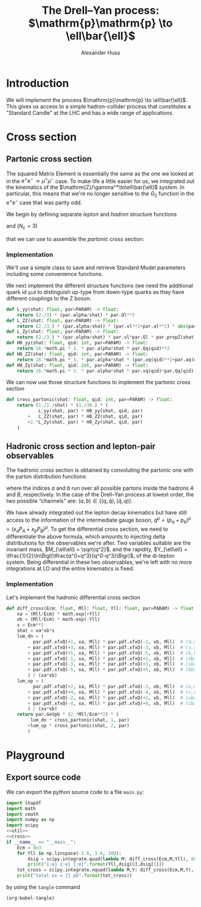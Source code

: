 #+title: The Drell--Yan process: $\mathrm{p}\mathrm{p} \to \ell\bar{\ell}$
#+author: Alexander Huss
#+STARTUP: showall
#+EXCLUDE_TAGS: noexport
#+LATEX_HEADER: \usepackage[a4paper]{geometry}
#+LATEX_HEADER: \usepackage{mathtools}


* Introduction
We will implement the process $\mathrm{p}\mathrm{p} \to \ell\bar{\ell}$.
This gives us access to a simple hadron-collider process that constitutes a "Standard Candle" at the LHC and has a wide range of applications.

* Cross section

** Partonic cross section

The squared Matrix Element is essentially the same as the one we looked at in the $\mathrm{e}^+\mathrm{e}^- \to \mu^+ \mu^-$ case.
To make life a little easier for us, we integrated out the kinematics of the $\mathrm{Z}/\gamma^*\to\ell\bar{\ell}$ system.
In particular, this means that we're no longer sensitive to the $G_2$ function in the $\mathrm{e}^+\mathrm{e}^-$ case that was parity odd.

We begin by defining separate /lepton/ and /hadron/ structure functions
\begin{align}
  L_{\gamma\gamma}(\hat{s})
  &=
  \frac{2}{3}\;\frac{\alpha\; Q_\ell^2}{\hat{s}}
  \\
  L_{\mathrm{Z}\mathrm{Z}}(\hat{s})
  &=
  \frac{2}{3}\;\frac{\alpha\; (v_\ell^2 + a_\ell^2)}{\hat{s}}\;
  \biggl\lvert\frac{\hat{s}}{\hat{s} - M_\mathrm{Z}^2 + \mathrm{i}\Gamma_\mathrm{Z}M_\mathrm{Z}}\biggr\rvert^2
  \\
  L_{\mathrm{Z}\gamma}(\hat{s})
  &=
  \frac{2}{3}\;\frac{\alpha\; v_\ell Q_\ell }{\hat{s}}\;
  \frac{\hat{s}}{\hat{s} - M_\mathrm{Z}^2 + \mathrm{i}\Gamma_\mathrm{Z}M_\mathrm{Z}}
\end{align}
and ($N_c = 3$)
\begin{align}
  \mathcal{H}^{(0)}_{\gamma\gamma}(\hat{s})
  &=
  16\pi\,N_c \, \alpha\;\hat{s} \; Q_q^2
  \\
  \mathcal{H}^{(0)}_{\mathrm{Z}\mathrm{Z}}(\hat{s})
  &=
  16\pi\,N_c \, \alpha\;\hat{s} \; (v_q^2 + a_q^2)
  \\
  \mathcal{H}^{(0)}_{\mathrm{Z}\gamma}(\hat{s})
  &=
  16\pi\,N_c \, \alpha\;\hat{s} \; v_q Q_q
\end{align}
that we can use to assemble the /partonic/ cross section:
\begin{align}
  \hat{\sigma}_{\bar{q}q\to\ell\bar{\ell}}(p_a,\,p_b)
  &=
  \frac{1}{2\hat{s}} \; \frac{1}{36} \; \biggl\{
  L_{\gamma\gamma}(\hat{s}) \mathcal{H}^{(0)}_{\gamma\gamma}(\hat{s})
  + L_{\mathrm{Z}\mathrm{Z}}(\hat{s}) \mathcal{H}^{(0)}_{\mathrm{Z}\mathrm{Z}}(\hat{s})
  + 2\mathrm{Re}\Bigl[ L_{\mathrm{Z}\gamma}(\hat{s}) \mathcal{H}^{(0)}_{\mathrm{Z}\gamma}(\hat{s}) \Bigr]
  \biggr\}
\end{align}

*** Implementation
:PROPERTIES:
:header-args: :noweb-ref util
:END:
We'll use a simple class to save and retrieve Standard Model parameters including some convenience functions.
#+begin_src python :exports none
class Parameters(object):
    """very simple class to manage Standard Model Parameters"""

    #> conversion factor from GeV^{-2} into picobarns [pb]
    GeVpb = 0.3893793656e9

    def __init__(self, **kwargs):
        #> these are the independent variables we chose:
        #>  *  sw2 = sin^2(theta_w) with the weak mixing angle theta_w
        #>  *  (MZ, GZ) = mass & width of Z-boson
        self.sw2  = kwargs.pop("sw2", 0.22289722252391824808)
        self.MZ   = kwargs.pop("MZ", 91.1876)
        self.GZ   = kwargs.pop("GZ", 2.495)
        self.sPDF = kwargs.pop("sPDF", "NNPDF31_nnlo_as_0118_luxqed")
        self.iPDF = kwargs.pop("iPDF", 0)
        if len(kwargs) > 0:
            raise RuntimeError("passed unknown parameters: {}".format(kwargs))
        #> we'll cache the PDF set for performance
        lhapdf.setVerbosity(0)
        self.pdf = lhapdf.mkPDF(self.sPDF, self.iPDF)
        #> let's store some more constants (l, u, d = lepton, up-quark, down-quark)
        self.Ql = -1.;    self.I3l = -1./2.;  # charge & weak isospin
        self.Qu = +2./3.; self.I3u = +1./2.;
        self.Qd = -1./3.; self.I3d = -1./2.;
        self.alpha = 1./132.2332297912836907
        #> and some derived quantities
        self.sw = math.sqrt(self.sw2)
        self.cw2 = 1.-self.sw2  # cos^2 = 1-sin^2
        self.cw = math.sqrt(self.cw2)
    #> vector & axial-vector couplings to Z-boson
    @property
    def vl(self) -> float:
        return (self.I3l-2*self.Ql*self.sw2)/(2.*self.sw*self.cw)
    @property
    def al(self) -> float:
        return self.I3l/(2.*self.sw*self.cw)
    def vq(self, qid: int) -> float:
        if qid == 1:  # down-type
            return (self.I3d-2*self.Qd*self.sw2)/(2.*self.sw*self.cw)
        if qid == 2:  # up-type
            return (self.I3u-2*self.Qu*self.sw2)/(2.*self.sw*self.cw)
        raise RuntimeError("vq called with invalid qid: {}".format(qid))
    def aq(self, qid: int) -> float:
        if qid == 1:  # down-type
            return self.I3d/(2.*self.sw*self.cw)
        if qid == 2:  # up-type
            return self.I3u/(2.*self.sw*self.cw)
        raise RuntimeError("aq called with invalid qid: {}".format(qid))
    def Qq(self, qid: int) -> float:
        if qid == 1:  # down-type
            return self.Qd
        if qid == 2:  # up-type
            return self.Qu
        raise RuntimeError("Qq called with invalid qid: {}".format(qid))
    #> the Z-boson propagator
    def propZ(self, s: float) -> complex:
        return s/(s-complex(self.MZ**2,self.GZ*self.MZ))
#> we immediately instantiate an object (default values) in global scope
PARAM = Parameters()

#+end_src
We next implement the different structure functions (we need the additional quark id ~qid~ to distinguish up-type from down-type quarks as they have different couplings to the Z boson.
#+begin_src python
def L_yy(shat: float, par=PARAM) -> float:
    return (2./3) * (par.alpha/shat) * par.Ql**2
def L_ZZ(shat: float, par=PARAM) -> float:
    return (2./3.) * (par.alpha/shat) * (par.vl**2+par.al**2) * abs(par.propZ(shat))**2
def L_Zy(shat: float, par=PARAM) -> float:
    return (2./3.) * (par.alpha/shat) * par.vl*par.Ql * par.propZ(shat).real
def H0_yy(shat: float, qid: int, par=PARAM) -> float:
    return 16.*math.pi * 3. * par.alpha*shat * par.Qq(qid)**2
def H0_ZZ(shat: float, qid: int, par=PARAM) -> float:
    return 16.*math.pi * 3. * par.alpha*shat * (par.vq(qid)**2+par.aq(qid)**2)
def H0_Zy(shat: float, qid: int, par=PARAM) -> float:
    return 16.*math.pi * 3. * par.alpha*shat * par.vq(qid)*par.Qq(qid)
#+end_src
We can now use those structure functions to implement the partonic cross section
#+begin_src python
def cross_partonic(shat: float, qid: int, par=PARAM) -> float:
    return (1./2./shat) * (1./36.) * (
            L_yy(shat, par) * H0_yy(shat, qid, par)
        +   L_ZZ(shat, par) * H0_ZZ(shat, qid, par)
        +2.*L_Zy(shat, par) * H0_Zy(shat, qid, par)
    )
#+end_src

** Hadronic cross section and lepton-pair observables
The hadronic cross section is obtained by convoluting the partonic one with the parton distribution functions:
\begin{align}
  \sigma_{A B \to \ell\bar{\ell}} (P_A, P_B)
  &=
  \sum_{a,b}
  \int_0^1\mathrm{d}x_a \; f_{a\vert A}(x_a)
  \int_0^1\mathrm{d}x_b \; f_{b\vert B}(x_b) \;
  \hat{\sigma}_{ab\to\ell\bar{\ell}}(x_a P_A,\,x_b P_B)
  \,,
\end{align}
where the indices $a$ and $b$ run over all possible partons inside the hadrons $A$ and $B$, respectively.
In the case of the Drell--Yan process at lowest order, the two possible "channels" are:  $(a,b) \in \{(q,\bar{q}),\,(\bar{q},q)\}$.

We have already integrated out the lepton decay kinematics but have still access to the information of the intermediate gauge boson, $q^\mu = (p_a+p_b)^\mu = (x_a P_A + x_b P_B)^\mu$.
To get the differential cross section, we need to differentiate the above formula, which amounts to injecting delta distributions for the observables we're after.
Two variables suitable are the invariant mass, $M_{\ell\ell} = \sqrt{q^2}$, and the rapidity, $Y_{\ell\ell} = \tfrac{1}{2}\ln\Bigl(\tfrac{q^0+q^3}{q^0-q^3}\Bigr)$, of the di-lepton system.
Being differential in these two observables, we're left with no more integrations at LO and the entire kinematics is fixed:
\begin{align}
  \frac{\mathrm{d}^2\sigma_{A B \to \ell\bar{\ell}}}{\mathrm{d}M_{\ell\ell}\mathrm{d}Y_{\ell\ell}}
  &=
  f_{a\vert A}(x_a) \; f_{b\vert B}(x_b) \; \frac{2\,M_{\ell\ell}}{E_\mathrm{cm}^2} \;
  \hat{\sigma}_{ab\to\ell\bar{\ell}}(x_a P_A,\,x_b P_B)
  \;\bigg\vert_{x_{a/b}\equiv\tfrac{M_{\ell\ell}}{E_\mathrm{cm}}\mathrm{e}^{\pm Y_{\ell\ell}}}
\end{align}

*** Implementation
:PROPERTIES:
:header-args: :noweb-ref cross
:END:
Let's implement the hadronic differential cross section
#+begin_src python
def diff_cross(Ecm: float, Mll: float, Yll: float, par=PARAM) -> float:
    xa = (Mll/Ecm) * math.exp(+Yll)
    xb = (Mll/Ecm) * math.exp(-Yll)
    s = Ecm**2
    shat = xa*xb*s
    lum_dn = (
          par.pdf.xfxQ(+1, xa, Mll) * par.pdf.xfxQ(-1, xb, Mll)  # (d,dbar)
        + par.pdf.xfxQ(+3, xa, Mll) * par.pdf.xfxQ(-3, xb, Mll)  # (s,sbar)
        + par.pdf.xfxQ(+5, xa, Mll) * par.pdf.xfxQ(-5, xb, Mll)  # (b,bbar)
        + par.pdf.xfxQ(-1, xa, Mll) * par.pdf.xfxQ(+1, xb, Mll)  # (dbar,d)
        + par.pdf.xfxQ(-3, xa, Mll) * par.pdf.xfxQ(+3, xb, Mll)  # (sbar,s)
        + par.pdf.xfxQ(-5, xa, Mll) * par.pdf.xfxQ(+5, xb, Mll)  # (bbar,b)
        ) / (xa*xb)
    lum_up = (
          par.pdf.xfxQ(+2, xa, Mll) * par.pdf.xfxQ(-2, xb, Mll)  # (u,ubar)
        + par.pdf.xfxQ(+4, xa, Mll) * par.pdf.xfxQ(-4, xb, Mll)  # (c,cbar)
        + par.pdf.xfxQ(-2, xa, Mll) * par.pdf.xfxQ(+2, xb, Mll)  # (ubar,u)
        + par.pdf.xfxQ(-4, xa, Mll) * par.pdf.xfxQ(+4, xb, Mll)  # (cbar,c)
        ) / (xa*xb)
    return par.GeVpb * (2.*Mll/Ecm**2) * (
         lum_dn * cross_partonic(shat, 1, par)
        +lum_up * cross_partonic(shat, 2, par)
        )
#+end_src



* Playground

** Export source code
We can export the python source code to a file =main.py=:
#+begin_src python :noweb yes :tangle main.py :shebang "#!/usr/bin/env python"
import lhapdf
import math
import cmath
import numpy as np
import scipy
<<util>>
<<cross>>
if __name__ == "__main__":
    Ecm = 8e3
    for Yll in np.linspace(-3.6, 3.6, 100):
        dsig = scipy.integrate.quad(lambda M: diff_cross(Ecm,M,Yll), 80., 100.)
        print("{:e} {:e} {:e}".format(Yll,dsig[0],dsig[1]))
    tot_cross = scipy.integrate.nquad(lambda M,Y: diff_cross(Ecm,M,Y), [[80.,100.],[-3.6,+3.6]], opts={'epsrel':1e-3})
    print("total xs = {} pb".format(tot_cross))
#+end_src
by using the ~tangle~ command
#+begin_src elisp :results silent
(org-babel-tangle)
#+end_src
